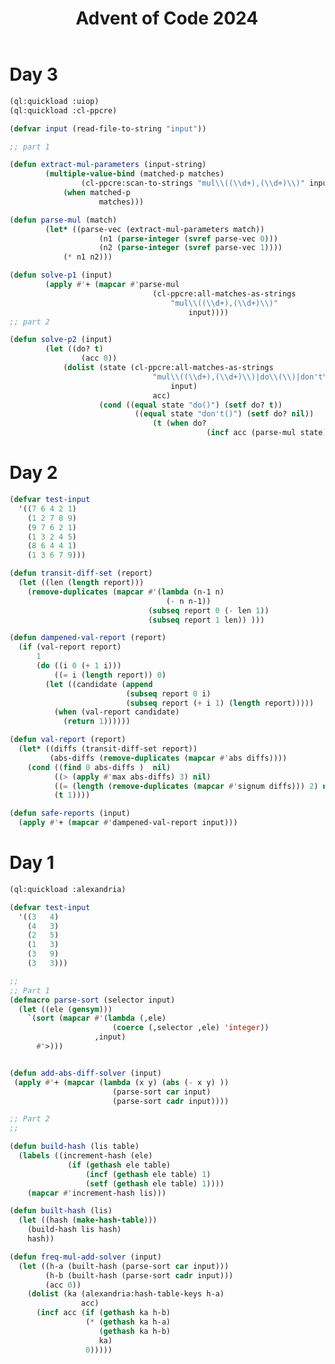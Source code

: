 :PROPERTIES:
:ID:       c5c4cca7-8b5a-4a89-b6f9-93c039a09ee0
:END:
#+title: Advent of Code 2024
#+filetags: :project:

* Day 3
#+begin_src lisp
(ql:quickload :uiop)
(ql:quickload :cl-ppcre)

(defvar input (read-file-to-string "input"))

;; part 1

(defun extract-mul-parameters (input-string)
        (multiple-value-bind (matched-p matches)
                (cl-ppcre:scan-to-strings "mul\\((\\d+),(\\d+)\\)" input-string)
            (when matched-p
                    matches)))

(defun parse-mul (match)
        (let* ((parse-vec (extract-mul-parameters match))
                    (n1 (parse-integer (svref parse-vec 0)))
                    (n2 (parse-integer (svref parse-vec 1))))
            (* n1 n2)))

(defun solve-p1 (input)
        (apply #'+ (mapcar #'parse-mul
                                (cl-ppcre:all-matches-as-strings
                                    "mul\\((\\d+),(\\d+)\\)"
                                        input))))
;; part 2

(defun solve-p2 (input)
        (let ((do? t)
                (acc 0))
            (dolist (state (cl-ppcre:all-matches-as-strings
                                "mul\\((\\d+),(\\d+)\\)|do\\(\\)|don't\\(\\)"
                                    input)
                                acc)
                    (cond ((equal state "do()") (setf do? t))
                            ((equal state "don't()") (setf do? nil))
                                (t (when do?
                                            (incf acc (parse-mul state))))))))
#+end_src
* Day 2

#+begin_src lisp
(defvar test-input
  '((7 6 4 2 1)
    (1 2 7 8 9)
    (9 7 6 2 1)
    (1 3 2 4 5)
    (8 6 4 4 1)
    (1 3 6 7 9)))

(defun transit-diff-set (report)
  (let ((len (length report)))
    (remove-duplicates (mapcar #'(lambda (n-1 n)
                                   (- n n-1))
                               (subseq report 0 (- len 1))
                               (subseq report 1 len)) )))

(defun dampened-val-report (report)
  (if (val-report report)
      1
      (do ((i 0 (+ 1 i)))
          ((= i (length report)) 0)
        (let ((candidate (append
                          (subseq report 0 i)
                          (subseq report (+ i 1) (length report)))))
          (when (val-report candidate)
            (return 1))))))

(defun val-report (report)
  (let* ((diffs (transit-diff-set report))
         (abs-diffs (remove-duplicates (mapcar #'abs diffs))))
    (cond ((find 0 abs-diffs )  nil)
          ((> (apply #'max abs-diffs) 3) nil)
          ((= (length (remove-duplicates (mapcar #'signum diffs))) 2) nil)
          (t 1))))

(defun safe-reports (input)
  (apply #'+ (mapcar #'dampened-val-report input)))
#+end_src

* Day 1

#+begin_src lisp
(ql:quickload :alexandria)

(defvar test-input
  '((3   4)
    (4   3)
    (2   5)
    (1   3)
    (3   9)
    (3   3)))

;;
;; Part 1
(defmacro parse-sort (selector input)
  (let ((ele (gensym)))
    `(sort (mapcar #'(lambda (,ele)
                       (coerce (,selector ,ele) 'integer))
                   ,input)
      #'>)))


(defun add-abs-diff-solver (input)
 (apply #'+ (mapcar (lambda (x y) (abs (- x y) ))
                       (parse-sort car input)
                       (parse-sort cadr input))))

;; Part 2
;;

(defun build-hash (lis table)
  (labels ((increment-hash (ele)
             (if (gethash ele table)
                 (incf (gethash ele table) 1)
                 (setf (gethash ele table) 1))))
    (mapcar #'increment-hash lis)))

(defun built-hash (lis)
  (let ((hash (make-hash-table)))
    (build-hash lis hash)
    hash))

(defun freq-mul-add-solver (input)
  (let ((h-a (built-hash (parse-sort car input)))
        (h-b (built-hash (parse-sort cadr input)))
        (acc 0))
    (dolist (ka (alexandria:hash-table-keys h-a)
                acc)
      (incf acc (if (gethash ka h-b)
                 (* (gethash ka h-a)
                    (gethash ka h-b)
                    ka)
                 0)))))
#+end_src
